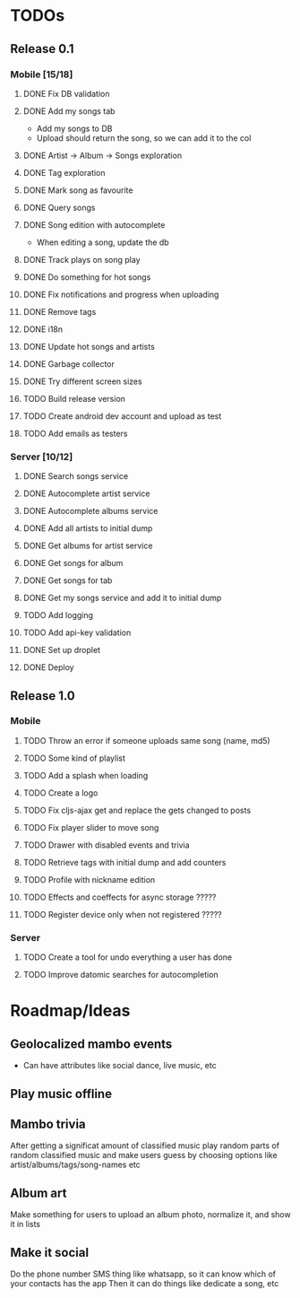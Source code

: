 * TODOs
** Release 0.1
*** Mobile [15/18]
**** DONE Fix DB validation
**** DONE Add my songs tab
     - Add my songs to DB
     - Upload should return the song, so we can add it to the col
**** DONE Artist -> Album -> Songs exploration
**** DONE Tag exploration
**** DONE Mark song as favourite
**** DONE Query songs
**** DONE Song edition with autocomplete
     - When editing a song, update the db
**** DONE Track plays on song play
**** DONE Do something for hot songs
**** DONE Fix notifications and progress when uploading
**** DONE Remove tags
**** DONE i18n
**** DONE Update hot songs and artists
**** DONE Garbage collector
**** DONE Try different screen sizes
**** TODO Build release version
**** TODO Create android dev account and upload as test
**** TODO Add emails as testers

*** Server [10/12]
**** DONE Search songs service
**** DONE Autocomplete artist service
**** DONE Autocomplete albums service
**** DONE Add all artists to initial dump
**** DONE Get albums for artist service
**** DONE Get songs for album 
**** DONE Get songs for tab
**** DONE Get my songs service and add it to initial dump
**** TODO Add logging
**** TODO Add api-key validation
**** DONE Set up droplet
**** DONE Deploy

** Release 1.0
*** Mobile
**** TODO Throw an error if someone uploads same song (name, md5)
**** TODO Some kind of playlist
**** TODO Add a splash when loading
**** TODO Create a logo
**** TODO Fix cljs-ajax get and replace the gets changed to posts
**** TODO Fix player slider to move song
**** TODO Drawer with disabled events and trivia
**** TODO Retrieve tags with initial dump and add counters
**** TODO Profile with nickname edition
**** TODO Effects and coeffects for async storage ?????
**** TODO Register device only when not registered ?????



*** Server
**** TODO Create a tool for undo everything a user has done
**** TODO Improve datomic searches for autocompletion


* Roadmap/Ideas
** Geolocalized mambo events
   - Can have attributes like social dance, live music, etc
** Play music offline
** Mambo trivia 
   After getting a significat amount of classified music play random parts of random classified music
   and make users guess by choosing options like artist/albums/tags/song-names etc
** Album art
   Make something for users to upload an album photo, normalize it, and show it in lists
** Make it social
   Do the phone number SMS thing like whatsapp, so it can know which of your contacts has the app
   Then it can do things like dedicate a song, etc
